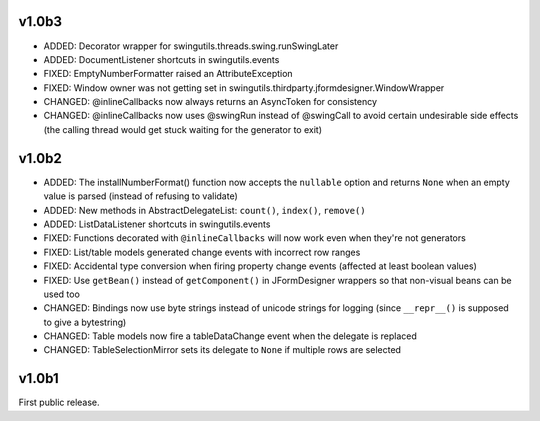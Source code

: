 v1.0b3
======

* ADDED: Decorator wrapper for swingutils.threads.swing.runSwingLater
* ADDED: DocumentListener shortcuts in swingutils.events
* FIXED: EmptyNumberFormatter raised an AttributeException
* FIXED: Window owner was not getting set in
  swingutils.thirdparty.jformdesigner.WindowWrapper
* CHANGED: @inlineCallbacks now always returns an AsyncToken for consistency
* CHANGED: @inlineCallbacks now uses @swingRun instead of @swingCall to avoid
  certain undesirable side effects (the calling thread would get stuck waiting
  for the generator to exit)


v1.0b2
======

* ADDED: The installNumberFormat() function now accepts the ``nullable`` option
  and returns ``None`` when an empty value is parsed (instead of refusing to
  validate)
* ADDED: New methods in AbstractDelegateList: ``count()``, ``index()``,
  ``remove()``
* ADDED: ListDataListener shortcuts in swingutils.events
* FIXED: Functions decorated with ``@inlineCallbacks`` will now work even when
  they're not generators
* FIXED: List/table models generated change events with incorrect row ranges
* FIXED: Accidental type conversion when firing property change events
  (affected at least boolean values)
* FIXED: Use ``getBean()`` instead of ``getComponent()`` in JFormDesigner
  wrappers so that non-visual beans can be used too
* CHANGED: Bindings now use byte strings instead of unicode strings for logging
  (since ``__repr__()`` is supposed to give a bytestring)
* CHANGED: Table models now fire a tableDataChange event when the delegate is
  replaced
* CHANGED: TableSelectionMirror sets its delegate to ``None`` if multiple rows
  are selected


v1.0b1
======

First public release.
